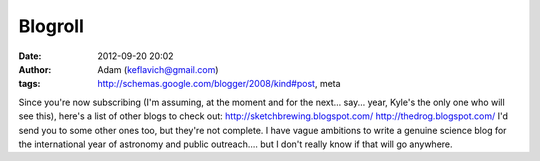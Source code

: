 Blogroll
########
:date: 2012-09-20 20:02
:author: Adam (keflavich@gmail.com)
:tags: http://schemas.google.com/blogger/2008/kind#post, meta

Since you're now subscribing (I'm assuming, at the moment and for the
next... say... year, Kyle's the only one who will see this), here's a
list of other blogs to check out:
`http://sketchbrewing.blogspot.com/`_
`http://thedrog.blogspot.com/`_
I'd send you to some other ones too, but they're not complete. I have
vague ambitions to write a genuine science blog for the international
year of astronomy and public outreach.... but I don't really know if
that will go anywhere.

.. _`http://sketchbrewing.blogspot.com/`: http://sketchbrewing.blogspot.com/
.. _`http://thedrog.blogspot.com/`: http://thedrog.blogspot.com/
